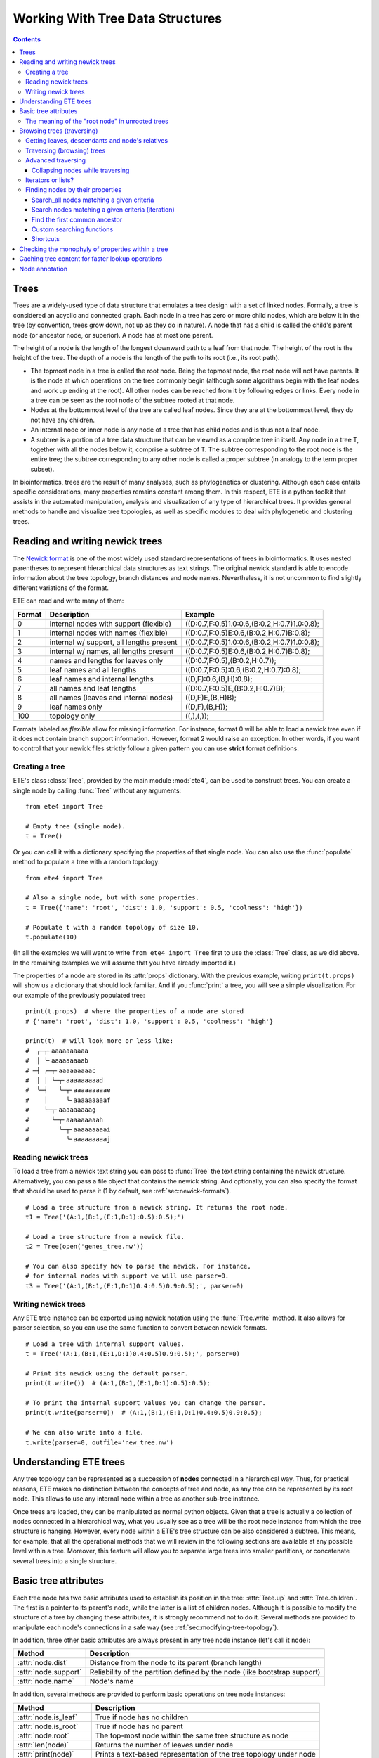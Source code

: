 Working With Tree Data Structures
=================================

.. contents::

Trees
-----

Trees are a widely-used type of data structure that emulates a tree
design with a set of linked nodes. Formally, a tree is considered an
acyclic and connected graph. Each node in a tree has zero or more
child nodes, which are below it in the tree (by convention, trees grow
down, not up as they do in nature). A node that has a child is called
the child's parent node (or ancestor node, or superior). A node has at
most one parent.

The height of a node is the length of the longest downward path to a
leaf from that node. The height of the root is the height of the tree.
The depth of a node is the length of the path to its root (i.e., its
root path).

* The topmost node in a tree is called the root node. Being the
  topmost node, the root node will not have parents. It is the node at
  which operations on the tree commonly begin (although some
  algorithms begin with the leaf nodes and work up ending at the
  root). All other nodes can be reached from it by following edges or
  links. Every node in a tree can be seen as the root node of the
  subtree rooted at that node.

* Nodes at the bottommost level of the tree are called leaf nodes.
  Since they are at the bottommost level, they do not have any
  children.

* An internal node or inner node is any node of a tree that has child
  nodes and is thus not a leaf node.

* A subtree is a portion of a tree data structure that can be viewed
  as a complete tree in itself. Any node in a tree T, together with
  all the nodes below it, comprise a subtree of T. The subtree
  corresponding to the root node is the entire tree; the subtree
  corresponding to any other node is called a proper subtree (in
  analogy to the term proper subset).

In bioinformatics, trees are the result of many analyses, such as
phylogenetics or clustering. Although each case entails specific
considerations, many properties remains constant among them. In this
respect, ETE is a python toolkit that assists in the automated
manipulation, analysis and visualization of any type of hierarchical
trees. It provides general methods to handle and visualize tree
topologies, as well as specific modules to deal with phylogenetic and
clustering trees.


.. _sec:newick-formats:

Reading and writing newick trees
--------------------------------

The `Newick format <https://en.wikipedia.org/wiki/Newick_format>`_ is
one of the most widely used standard representations of trees in
bioinformatics. It uses nested parentheses to represent hierarchical
data structures as text strings. The original newick standard is able
to encode information about the tree topology, branch distances and
node names. Nevertheless, it is not uncommon to find slightly
different variations of the format.

ETE can read and write many of them:

.. table::

  ====== ========================================= =============================================
  Format Description                               Example
  ====== ========================================= =============================================
  0      internal nodes with support (flexible)    ((D:0.7,F:0.5)1.0:0.6,(B:0.2,H:0.7)1.0:0.8);
  1      internal nodes with names (flexible)      ((D:0.7,F:0.5)E:0.6,(B:0.2,H:0.7)B:0.8);
  2      internal w/ support, all lengths present  ((D:0.7,F:0.5)1.0:0.6,(B:0.2,H:0.7)1.0:0.8);
  3      internal w/ names, all lengths present    ((D:0.7,F:0.5)E:0.6,(B:0.2,H:0.7)B:0.8);
  4      names and lengths for leaves only         ((D:0.7,F:0.5),(B:0.2,H:0.7));
  5      leaf names and all lengths                ((D:0.7,F:0.5):0.6,(B:0.2,H:0.7):0.8);
  6      leaf names and internal lengths           ((D,F):0.6,(B,H):0.8);
  7      all names and leaf lengths                ((D:0.7,F:0.5)E,(B:0.2,H:0.7)B);
  8      all names (leaves and internal nodes)     ((D,F)E,(B,H)B);
  9      leaf names only                           ((D,F),(B,H));
  100    topology only                             ((,),(,));
  ====== ========================================= =============================================

Formats labeled as *flexible* allow for missing information. For
instance, format 0 will be able to load a newick tree even if it does
not contain branch support information. However, format 2 would raise
an exception. In other words, if you want to control that your newick
files strictly follow a given pattern you can use **strict** format
definitions.


Creating a tree
~~~~~~~~~~~~~~~

ETE's class :class:`Tree`, provided by the main module :mod:`ete4`,
can be used to construct trees. You can create a single node by
calling :func:`Tree` without any arguments::

  from ete4 import Tree

  # Empty tree (single node).
  t = Tree()

Or you can call it with a dictionary specifying the properties of that
single node. You can also use the :func:`populate` method to populate
a tree with a random topology::

  from ete4 import Tree

  # Also a single node, but with some properties.
  t = Tree({'name': 'root', 'dist': 1.0, 'support': 0.5, 'coolness': 'high'})

  # Populate t with a random topology of size 10.
  t.populate(10)

(In all the examples we will want to write ``from ete4 import Tree``
first to use the :class:`Tree` class, as we did above. In the
remaining examples we will assume that you have already imported it.)

The properties of a node are stored in its :attr:`props` dictionary.
With the previous example, writing ``print(t.props)`` will show us a
dictionary that should look familiar. And if you :func:`print` a tree,
you will see a simple visualization. For our example of the previously
populated tree::

  print(t.props)  # where the properties of a node are stored
  # {'name': 'root', 'dist': 1.0, 'support': 0.5, 'coolness': 'high'}

  print(t)  # will look more or less like:
  #  ╭─┬╴aaaaaaaaaa
  #  │ ╰╴aaaaaaaaab
  # ─┤ ╭─┬╴aaaaaaaaac
  #  │ │ ╰─┬╴aaaaaaaaad
  #  ╰─┤   ╰─┬╴aaaaaaaaae
  #    │     ╰╴aaaaaaaaaf
  #    ╰─┬╴aaaaaaaaag
  #      ╰─┬╴aaaaaaaaah
  #        ╰─┬╴aaaaaaaaai
  #          ╰╴aaaaaaaaaj


Reading newick trees
~~~~~~~~~~~~~~~~~~~~

To load a tree from a newick text string you can pass to :func:`Tree`
the text string containing the newick structure. Alternatively, you
can pass a file object that contains the newick string. And
optionally, you can also specify the format that should be used to
parse it (1 by default, see :ref:`sec:newick-formats`).

::

  # Load a tree structure from a newick string. It returns the root node.
  t1 = Tree('(A:1,(B:1,(E:1,D:1):0.5):0.5);')

  # Load a tree structure from a newick file.
  t2 = Tree(open('genes_tree.nw'))

  # You can also specify how to parse the newick. For instance,
  # for internal nodes with support we will use parser=0.
  t3 = Tree('(A:1,(B:1,(E:1,D:1)0.4:0.5)0.9:0.5);', parser=0)


Writing newick trees
~~~~~~~~~~~~~~~~~~~~

Any ETE tree instance can be exported using newick notation using the
:func:`Tree.write` method. It also allows for parser selection, so you
can use the same function to convert between newick formats.

::

  # Load a tree with internal support values.
  t = Tree('(A:1,(B:1,(E:1,D:1)0.4:0.5)0.9:0.5);', parser=0)

  # Print its newick using the default parser.
  print(t.write())  # (A:1,(B:1,(E:1,D:1):0.5):0.5);

  # To print the internal support values you can change the parser.
  print(t.write(parser=0))  # (A:1,(B:1,(E:1,D:1)0.4:0.5)0.9:0.5);

  # We can also write into a file.
  t.write(parser=0, outfile='new_tree.nw')


Understanding ETE trees
-----------------------

Any tree topology can be represented as a succession of **nodes**
connected in a hierarchical way. Thus, for practical reasons, ETE
makes no distinction between the concepts of tree and node, as any
tree can be represented by its root node. This allows to use any
internal node within a tree as another sub-tree instance.

Once trees are loaded, they can be manipulated as normal python
objects. Given that a tree is actually a collection of nodes connected
in a hierarchical way, what you usually see as a tree will be the root
node instance from which the tree structure is hanging. However, every
node within a ETE's tree structure can be also considered a subtree.
This means, for example, that all the operational methods that we will
review in the following sections are available at any possible level
within a tree. Moreover, this feature will allow you to separate large
trees into smaller partitions, or concatenate several trees into a
single structure.


Basic tree attributes
---------------------

Each tree node has two basic attributes used to establish its position
in the tree: :attr:`Tree.up` and :attr:`Tree.children`. The first is a
pointer to its parent's node, while the latter is a list of children
nodes. Although it is possible to modify the structure of a tree by
changing these attributes, it is strongly recommend not to do it.
Several methods are provided to manipulate each node's connections in
a safe way (see :ref:`sec:modifying-tree-topology`).

In addition, three other basic attributes are always present in any
tree node instance (let's call it ``node``):

.. table::

  ==================== ==========================================================================
  Method               Description
  ==================== ==========================================================================
  :attr:`node.dist`    Distance from the node to its parent (branch length)
  :attr:`node.support` Reliability of the partition defined by the node (like bootstrap support)
  :attr:`node.name`    Node's name
  ==================== ==========================================================================

In addition, several methods are provided to perform basic operations
on tree node instances:

.. table::

  ======================== ====================================================================
  Method                   Description
  ======================== ====================================================================
  :attr:`node.is_leaf`     True if node has no children
  :attr:`node.is_root`     True if node has no parent
  :attr:`node.root`        The top-most node within the same tree structure as node
  :attr:`len(node)`        Returns the number of leaves under node
  :attr:`print(node)`      Prints a text-based representation of the tree topology under node
  :attr:`n in node`        True if *n* is a leaf under node
  :attr:`for leaf in node` Iterates over all leaves under node
  :func:`node.explore`     Explore node graphically using a GUI
  ======================== ====================================================================

This is an example on how to access such attributes::

  # Create a random tree topology.
  t.populate(15)

  print(t)  # text visualization of the tree
  print(t.children)  # list of children nodes directly hanging from the root
  print(t.up)  # should be None, since t is the root

  # You can also iterate over tree leaves using a simple syntax.
  for leaf in t:
      print(leaf.name)

  n = next(iter(t))  # take the first leaf
  print('First leaf name:', n.name)
  print('First leaf distance:', n.dist)
  print('t.is_leaf = %s   n.is_leaf = %s' % (t.is_leaf, n.is_leaf))
  print(n.root == t)  # True
  print(t.children[0].root == t)  # True too
  print(t.children[0].children[0].root == t)  # and True again


The meaning of the "root node" in unrooted trees
~~~~~~~~~~~~~~~~~~~~~~~~~~~~~~~~~~~~~~~~~~~~~~~~

When a tree is loaded from external sources, a pointer to the top-most
node is returned. This is called the tree root, and **it will exist
even if the tree is conceptually considered as unrooted**. That is,
the root node can be considered as the master node, since it
represents the whole tree structure.

ETE will consider that a tree is "unrooted" if the master root node
has more than two children.

::

  unrooted_tree = Tree('(A,B,(C,D));')
  print(unrooted_tree)
  #  ╭╴A
  # ─┼╴B
  #  ╰─┬╴C
  #    ╰╴D

  rooted_tree = Tree('((A,B),(C,D));')
  print(rooted_tree)
  #  ╭─┬╴A
  # ─┤ ╰╴B
  #  ╰─┬╴C
  #    ╰╴D


Browsing trees (traversing)
---------------------------

One of the most basic operations for tree analysis is *tree browsing*.
This is, essentially, visiting nodes within a tree. ETE provides a
number of methods to search for specific nodes or to navigate over the
hierarchical structure of a tree.


Getting leaves, descendants and node's relatives
~~~~~~~~~~~~~~~~~~~~~~~~~~~~~~~~~~~~~~~~~~~~~~~~

Tree instances contain several functions to access their descendants.
Available methods are self explanatory:

.. autosummary::

   ete4.Tree.descendants
   ete4.Tree.ancestors
   ete4.Tree.leaves
   ete4.Tree.leaf_names
   ete4.Tree.get_children
   ete4.Tree.get_sisters


Traversing (browsing) trees
~~~~~~~~~~~~~~~~~~~~~~~~~~~

Often, when processing trees, all nodes need to be visited. This is
called tree traversing. There are different ways to traverse a tree
structure depending on the order in which children nodes are visited.
ETE implements the three most common strategies: *preorder*,
*postorder* and *levelorder*. The following scheme shows the
differences in the strategy for visiting nodes (note that in all cases
the whole tree is browsed):

* *preorder*: 1) visit the root, 2) traverse the left subtree, 3)
  traverse the right subtree.
* *postorder*: 1) traverse the left subtree, 2) traverse the right
  subtree, 3) visit the root.
* *levelorder* (default): every node on a level is visited before going
  to a lower level.

Every node in a tree includes a :func:`traverse` method, which can be
used to visit, one by one, every node node under the current
partition. In addition, the :func:`descendants` method can be set to
use either a post- or a preorder strategy. The only difference between
:func:`traverse` and :func:`descendants` is that the first will
include the root node in the iteration.

.. autosummary::

   ete4.Tree.traverse
   ete4.Tree.descendants
   ete4.Tree.leaves

where :attr:`strategy` can take the values "preorder", "postorder", or
"levelorder"::

  # Make a tree.
  t = Tree('((((H,K)D,(F,I)G)B,E)A,((L,(N,Q)O)J,(P,S)M)C);')

  # Traverse the nodes in postorder.
  for node in t.traverse('postorder'):
      print(node.name)  # or do some analysis with the node

  # If we want to iterate over a tree excluding the root node, we can
  # use the descendants method instead.
  for node in t.descendants('postorder'):
      print(node.name)  # or do some analysis with the node

Additionally, you can implement your own traversing function using the
structural attributes of nodes. In the following example, only nodes
between a given leaf and the tree root are visited::

  t = Tree('(A:1,(B:1,(C:1,D:1):0.5):0.5);')

  # Browse the tree from a specific leaf to the root.
  node = t['C']  # selects the node named 'C'
  while node:
      print(node.dist)  # for example, or do some operations with it
      node = node.up


Advanced traversing
~~~~~~~~~~~~~~~~~~~

.. _is_leaf_fn:

Collapsing nodes while traversing
^^^^^^^^^^^^^^^^^^^^^^^^^^^^^^^^^

ETE supports the use of the :attr:`is_leaf_fn` argument in most of its
traversing functions. The value of :attr:`is_leaf_fn` is expected to
be a pointer to any python function that accepts a node instance as
its first argument and returns a boolean value (True if node should be
considered a leaf node).

By doing so, all traversing methods will use such a custom function to
decide if a node is a leaf. This becomes specially useful when dynamic
collapsing of nodes is needed, thus avoiding to prune the same tree in
many different ways.

For instance, given a large tree structure, the following code will
export the newick of the pruned version of the topology, where nodes
grouping the same tip labels are collapsed::

  t = Tree('((((a,a,a)a,a)aa,(b,b)b)ab,(c,(d,d)d)cd);')

  print(t.to_str(props=['name'], compact=True))  # show internal names too
  #                        ╭╴a
  #                    ╭╴a╶┼╴a
  #               ╭╴aa╶┤   ╰╴a
  #          ╭╴ab╶┤    ╰╴a
  # ╴(empty)╶┤    ╰╴b╶┬╴b
  #          │        ╰╴b
  #          ╰╴cd╶┬╴c
  #               ╰╴d╶┬╴d
  #                   ╰╴d

  # Cache for every node (for each node, a set of all its leaves' names).
  node2labels = t.get_cached_content('name')

  def collapsed_leaf(node):
      return len(node2labels[node]) == 1

  print(t.write(is_leaf_fn=collapsed_leaf))
  # ((aa,b)ab,(c,d)cd);

  # We can even load the collapsed version as a new tree.
  t2 = Tree( t.write(is_leaf_fn=collapsed_leaf) )

  print(t2.to_str(props=['name'], compact=True))
  #          ╭╴ab╶┬╴aa
  # ╴(empty)╶┤    ╰╴b
  #          ╰╴cd╶┬╴c
  #               ╰╴d

Another interesting use of this approach is to find the first matching
nodes in a given tree that match a custom set of criteria, without
browsing the whole tree structure.

Let's say we want to get all deepest nodes in a tree whose branch
length is defined and larger than one::

  t = Tree('(((a,b)ab:2,(c,d)cd:2)abcd:2,((e,f):2,g)efg:2);')

  print(t.to_str(props=['name', 'dist'], compact=True))  # name and distance
  #                             ╭╴ab,2.0╶┬╴a,(empty)
  #                  ╭╴abcd,2.0╶┤        ╰╴b,(empty)
  #                  │          ╰╴cd,2.0╶┬╴c,(empty)
  # ╴(empty),(empty)╶┤                   ╰╴d,(empty)
  #                  │         ╭╴(empty),2.0╶┬╴e,(empty)
  #                  ╰╴efg,2.0╶┤             ╰╴f,(empty)
  #                            ╰╴g,(empty)

  def processable_node(node):
      return node.dist and node.dist > 1

  for leaf in t.leaves(is_leaf_fn=processable_node):
      print(leaf.name)
  # Will print just these two "leaves" (according to processable_node):
  #   abcd
  #   efg


Iterators or lists?
~~~~~~~~~~~~~~~~~~~

The methods used to iterate over nodes are `python iterators
<https://docs.python.org/3/library/stdtypes.html#typesseq>`_. The
iterators produce only one element at a time, and thus are normally
faster and take less memory than lists.

Sometimes you will need a list instead, for example if you want to
refer to nodes that have appeared before in the iteration. In that
case, you can create it by adding ``list(...)`` to your call.

For example::

  leaves = list(t.leaves())  # constructs a list with all the leaves

The same is valid for :func:`traverse`, :func:`descendants`,
:func:`ancestors` and so on.


Finding nodes by their properties
~~~~~~~~~~~~~~~~~~~~~~~~~~~~~~~~~

Both terminal and internal nodes can be located by searching along the
tree structure. Several methods are available:

.. table::

  ========================================= =========================================================================
  Method                                    Description
  ========================================= =========================================================================
  t.search_nodes(prop=value)                Iterator over nodes that have property prop equal to value, as name='A'
  t.search_descendants(prop=value)          Same, but only on descendants (excludes the node t itself)
  t.search_ancestors(prop=value)            Iterator over ancestor nodes
  t.search_leaves_by_name(name)             Iterator over leaf nodes matching a given name
  t.common_ancestor([node1, node2, node3])  Return the first internal node grouping node1, node2 and node3
  t[name]                                   Return the first node named name, same as next(t.search_nodes(name=name))
  ========================================= =========================================================================


Search_all nodes matching a given criteria
^^^^^^^^^^^^^^^^^^^^^^^^^^^^^^^^^^^^^^^^^^

A custom list of nodes matching a given name can be easily obtained
through the :func:`Tree.search_nodes` function.

::

  t = Tree('((H:1,I:1):0.5,A:1,(B:1,(C:1,D:1):0.5):0.5);')

  print(t)
  #  ╭─┬╴H
  # ─┤ ╰╴I
  #  ├╴A
  #  ╰─┬╴B
  #    ╰─┬╴C
  #      ╰╴D

  n1 = t['D']  # get node named 'D'

  # Get all nodes with distance=0.5
  nodes = list(t.search_nodes(dist=0.5))
  print(len(nodes), 'nodes have distance 0.5')

  # We can limit the search to leaves and node names
  n2 = next(t.search_leaves_by_name('D'))  # takes the first match
  print(n1 == n2)  # True


Search nodes matching a given criteria (iteration)
^^^^^^^^^^^^^^^^^^^^^^^^^^^^^^^^^^^^^^^^^^^^^^^^^^

A limitation of the :func:`Tree.search_nodes` method is that you
cannot use complex conditional statements to find specific nodes. When
the search criteria is too complex, you may want to create your own search
function. For example::

  def search_by_size(node, size):
      """Yield nodes with a given number of leaves."""
      for n in node.traverse():
          if len(n) == size:
              yield n

  t = Tree()
  t.populate(40)

  # Get a list of all nodes containing 6 leaves.
  list(search_by_size(t, size=6))


Find the first common ancestor
^^^^^^^^^^^^^^^^^^^^^^^^^^^^^^

Searching for the first common ancestor of a given set of nodes is a
handy way of finding internal nodes::

  t = Tree('(((a,b)ab,(c,d)cd:2)abcd,((e,f)ef,g)efg)root;')

  print(t.to_str(props=['name'], compact=True))
  #              ╭╴ab╶┬╴a
  #       ╭╴abcd╶┤    ╰╴b
  #       │      ╰╴cd╶┬╴c
  # ╴root╶┤           ╰╴d
  #       │     ╭╴ef╶┬╴e
  #       ╰╴efg╶┤    ╰╴f
  #             ╰╴g

  ancestor = t.common_ancestor(['a', 'c', 'ab'])  # will be node abcd


Custom searching functions
^^^^^^^^^^^^^^^^^^^^^^^^^^

A limitation of the previous methods is that you cannot use complex
conditional statements to find specific nodes. However you can use
traversing methods and apply your custom filters::

  t = Tree('((H:0.3,I:0.1):0.5,A:1,(B:0.4,(C:1,D:1):0.5):0.5):0;')

  # Use a list comprehension, iterating with the traverse() method.
  matches = [node for node in t.traverse() if node.dist > 0.3]
  print(len(matches), 'nodes have distance > 0.3')

  # Or create a small function to filter your nodes.
  def condition(node):
      return node.dist > 0.3 and node.is_leaf

  matches2 = [node for node in t.traverse() if condition(node)]
  print(len(matches2), 'nodes have distance > 0.3 and are leaves')


Shortcuts
^^^^^^^^^

Finally, ETE implements a built-in method to find the first node
matching a given name, which is one of the most common tasks needed
for tree analysis. This can be done through the operator ``[]``. Thus,
``t['A']`` will return the first node whose name is "A" and that is
under the tree ``t``.

::

  t = Tree('((H,I),A,(B,(C,(J,(F,D)))));')

  # Get the node D in a simple way.
  D = t['D']

  # Get the path from D to the root (similar to list(t.ancestors())).
  path = []
  node = D
  while node.up:
      node = node.up
      path.append(node)

  print('There are', len(path)-1, 'nodes between D and the root.')


.. _check_monophyly:

Checking the monophyly of properties within a tree
--------------------------------------------------

Although monophyly is actually a phylogenetic concept used to refer to
a set of species that group exclusively together within a tree
partition, the idea can be easily used for any type of trees.

Therefore, we could consider that a set of values for a given node
property present in our tree is monophyletic, if such values group
exclusively together as a single tree partition. If not, the
corresponding relationship connecting such values (para- or
poly-phyletic) could be also be inferred.

The :func:`Tree.check_monophyly` method will do so when a given tree
is queried for any custom attribute.

::

  t = Tree('((((((a,e),i),o),h),u),((f,g),j));')
  print(t)
  #         ╭─┬╴a
  #       ╭─┤ ╰╴e
  #     ╭─┤ ╰╴i
  #   ╭─┤ ╰╴o
  # ╭─┤ ╰╴h
  #─┤ ╰╴u
  # │ ╭─┬╴f
  # ╰─┤ ╰╴g
  #   ╰╴j

  # We can check how, indeed, all vowels are not monophyletic in the previous
  # tree, but paraphyletic (monophyletic except for a group that is monophyletic):
  print(t.check_monophyly(values=['a', 'e', 'i', 'o', 'u'], prop='name'))
  # False (not monophyletic), 'paraphyletic' (type of group), {h} (the leaves not included)

  # However, the following set of vowels are monophyletic:
  print(t.check_monophyly(values=['a', 'e', 'i', 'o'], prop='name'))
  # True (it is monophyletic), 'monophyletic' (type of group), {} (no leaves left)

  # When a group is not monophyletic nor paraphyletic, it is called polyphyletic.
  print(t.check_monophyly(values=['i', 'h'], prop='name'))
  # False, 'polyphyletic', {e, a, o}

.. note::

   When the property is set to "species" in a :class:`PhyloTree` node,
   this method will correspond to the standard phylogenetic definition
   of monophyletic, paraphyletic, and polyphyletic.

Finally, the :func:`Tree.get_monophyletic` method is also provided,
which returns a list of nodes within a tree where a given set of
properties are monophyletic. Note that, although a set of values are
not monophyletic regarding the whole tree, several independent
monophyletic partitions could be found within the same topology.

In the following example we get all clusters within the same tree
exclusively grouping a custom set of annotations::

  t = Tree("((((((a,e),i),o),h),u),((f,g),(j,k)));")

  # Annotate the tree using external data.
  colors = {'a': 'green', 'e': 'green',
            'i': 'yellow', 'o': 'black', 'u':'purple',
            'f': 'yellow', 'g': 'green',
            'j': 'yellow', 'k': 'yellow'}

  for leaf in t:
      leaf.add_props(color=colors.get(leaf.name, 'none'))

  print(t.to_str(props=['name', 'color'], show_internal=False, compact=True))
  #          ╭─┬╴a,green
  #        ╭─┤ ╰╴e,green
  #      ╭─┤ ╰╴i,yellow
  #    ╭─┤ ╰╴o,black
  #  ╭─┤ ╰╴h,none
  # ─┤ ╰╴u,purple
  #  │ ╭─┬╴f,yellow
  #  ╰─┤ ╰╴g,green
  #    ╰─┬╴j,yellow
  #      ╰╴k,yellow

  # Obtain clusters exclusively green and yellow.
  print('Green-yellow clusters:')
  for node in t.get_monophyletic(prop='color', values=['green', 'yellow']):
      print(node.to_str(props=[ 'name', 'color'], show_internal=False, compact=True))

  # Green-yellow clusters:
  #  ╭─┬╴a,green
  # ─┤ ╰╴e,green
  #  ╰╴i,yellow
  #  ╭─┬╴f,yellow
  # ─┤ ╰╴g,green
  #  ╰─┬╴j,yellow
  #    ╰╴k,yellow


.. _cache_node_content:

Caching tree content for faster lookup operations
-------------------------------------------------

If your program needs to access to the content of different nodes very
frequently, traversing the tree to get the leaves of each node over
and over will produce significant slowdowns in your algorithm.

ETE provides a convenient methods to cache frequently used data. The
method :func:`Tree.get_cached_content` returns a dictionary in which
keys are node instances and values represent the content of such
nodes. By default, "content" is understood as a set of leaf nodes.
After you retrieve this cached data, looking up the size or tip names
under a given node will be instantaneous.

Instead of caching the nodes themselves, specific properties can be
cached by setting a custom :attr:`prop` value.

::

  t = Tree()
  t.populate(50)

  node2leaves = t.get_cached_content()

  # Print the size of each node, without the need of traversing the subtrees every time.
  for n in t.traverse():
      print('Node %s contains %d tips.' % (n.name, len(node2leaves[n])))


Node annotation
---------------

Adding properties to the nodes of a tree is called tree annotation.
ETE stores the properties (annotations) of a node in a dictionary
called ``props``.

In a phylogenetic tree, the nodes (with their branches) often have
names, branch lengths, and branch supports. ETE provides a shortcut
for their corresponding properties :attr:`name`, :attr:`dist`, and
:attr:`support`, so instead of writing ``n.props.get('name')``, you
can write ``n.name``, and similarly for ``n.dist`` and ``n.support``.

The :func:`Tree.add_prop` and :func:`Tree.add_props` methods allow to
add extra properties (features, annotations) to any node. The first
one allows to add one one feature at a time, while the second one can
be used to add many features with the same call.

Similarly, :func:`Tree.del_prop` can be used to delete a property.

::

  t = Tree('((H:0.3,I:0.1),A:1,(B:0.4,(C:0.5,(J:1.3,(F:1.2,D:0.1)))));')

  print(t.to_str())
  #      ╭╴name=H,dist=0.3
  #   ╭──┤
  #   │  ╰╴name=I,dist=0.1
  #   │
  # ──┼╴name=A,dist=1.0
  #   │
  #   │  ╭╴name=B,dist=0.4
  #   ╰──┤
  #      │  ╭╴name=C,dist=0.5
  #      ╰──┤
  #         │  ╭╴name=J,dist=1.3
  #         ╰──┤
  #            │  ╭╴name=F,dist=1.2
  #            ╰──┤
  #               ╰╴name=D,dist=0.1

  # Reference some nodes (to use later).
  A = t['A']  # by name
  C = t['C']
  H = t['H']
  ancestor_JFC = t.common_ancestor(['J', 'F', 'C'])  # by common ancestor

  # Let's now add some custom features to our nodes.
  C.add_props(vowel=False, confidence=1.0)
  A.add_props(vowel=True, confidence=0.8)
  ancestor_JFC.add_props(nodetype='internal')
  H.add_props(vowel=False, confidence=0.3)

  for node in [A, C, H, ancestor_JFC]:
      print(f'Properties of {node.name}: {node.props}')

  # Let's annotate by looping over all nodes.
  # (Note that this overwrites the previous values.)
  for leaf in t:
      is_vowel = leaf.name in 'AEIOU'
      leaf.add_props(vowel=is_vowel, confidence=1)

  # Now we use this information to analyze the tree.
  print('This tree has', sum(1 for n in t.search_nodes(vowel=True)), 'vowel nodes')
  print('They are:', [leaf.name for leaf in t.leaves() if leaf.props['vowel']])

  # But features may refer to any kind of data, not only simple values.
  # For example, we can calculate some values and store them within nodes.
  #
  # Let's detect leaves under 'ancestor_JFC' with distance higher than 1.
  # Note that it traverses a subtree which starts from 'ancestor_JFC'.
  matches = [leaf for leaf in ancestor_JFC.leaves() if leaf.dist > 1.0]

  # And save this pre-computed information into the ancestor node.
  ancestor_JFC.add_props(long_branch_nodes=matches)

  # Prints the precomputed nodes
  print('These are the leaves under ancestor_JFC with long branches:',
        [n.name for n in ancestor_JFC.props['long_branch_nodes']])

  # We can also use the add_props() method to dynamically add new features.
  value = input('Custom label value: ')
  ancestor_JFC.add_props(label=value)
  print(f'Ancestor has now the "label" property with value "{value}":')
  print(ancestor_JFC.props)

The original newick format did not support adding extra features to a
tree. ETE includes support for the `New Hampshire eXtended format
<http://phylosoft.org/NHX>`_ (NHX), which uses the original newick
standard and adds the possibility of saving additional data related to
each tree node.

Here is an example of a extended newick representation in which extra
information is added to an internal node::

 (A:0.3,(B:0.7,(D:0.6,G:0.1):0.6[&&NHX:conf=0.1:name=internal]):0.5);

As you can see, extra node features in the NHX format are enclosed
between brackets. ETE is able to read and write features using this
format, however, the encoded information is expected to be exportable
as plain text.

The NHX format is automatically detected when reading a newick file,
and the detected node properties are added. You can access the
information by using ``node.props[prop_name]``.

Similarly, properties added to a tree can be included within the
normal newick representation using the NHX notation. For this, you can
call the :func:`Tree.write` method using the :attr:`props` argument,
which is expected to be a list with the feature names that you want to
include in the newick string. Use :attr:`props=None`) to include all
the node's data into the newick string.

::

  t = Tree('((H:0.3,I:0.1),A:1,(B:0.4,(C:0.5,(J:1.3,(F:1.2,D:0.1)))));')

  print(t)
  #  ╭─┬╴H
  # ─┤ ╰╴I
  #  ├╴A
  #  ╰─┬╴B
  #    ╰─┬╴C
  #      ╰─┬╴J
  #        ╰─┬╴F
  #          ╰╴D

  # Add some more properties to leaves:
  for leaf in t:
      is_vowel = leaf.name in 'AEIOU'
      leaf.add_props(vowel=is_vowel, confidence=1)

  print('NHX notation including vowel and confidence properties:')
  print(t.write(props=['vowel']))

  print('NHX notation including all data in the nodes:')
  print(t.write(props=None))

To read NHX notation you can just read it as a normal newick::

  # Load the NHX example from https://www.phylosoft.org/NHX/
  nw = """
  (((ADH2:0.1[&&NHX:S=human:E=1.1.1.1], ADH1:0.11[&&NHX:S=human:E=1.1.1.1])
  :0.05[&&NHX:S=Primates:E=1.1.1.1:D=Y:B=100], ADHY:0.1[&&NHX:S=nematode:
  E=1.1.1.1],ADHX:0.12[&&NHX:S=insect:E=1.1.1.1]):0.1[&&NHX:S=Metazoa:
  E=1.1.1.1:D=N], (ADH4:0.09[&&NHX:S=yeast:E=1.1.1.1],ADH3:0.13[&&NHX:S=yeast:
  E=1.1.1.1], ADH2:0.12[&&NHX:S=yeast:E=1.1.1.1],ADH1:0.11[&&NHX:S=yeast:E=1.1.1.1]):0.1
  [&&NHX:S=Fungi])[&&NHX:E=1.1.1.1:D=N];
  """.replace('\n', '')

  t = Tree(nw)

  print(t.to_str(props=['name', 'S'], compact=True))
  #                                    ╭╴(empty),Primates╶┬╴ADH2,human
  #                  ╭╴(empty),Metazoa╶┤                  ╰╴ADH1,human
  #                  │                 ├╴ADHY,nematode
  # ╴(empty),(empty)╶┤                 ╰╴ADHX,insect
  #                  │               ╭╴ADH4,yeast
  #                  ╰╴(empty),Fungi╶┼╴ADH3,yeast
  #                                  ├╴ADH2,yeast
  #                                  ╰╴ADH1,yeast

  # And access the node's properties.
  print('S property for the nodes that have it:')
  for n in t.traverse():
      if 'S' in n.props:
         print('  %s: %s' % (n.name if n.name else n.id, n.props['S']))

  # S property for the nodes that have it:
  #   [0]: Metazoa
  #   [1]: Fungi
  #   [0, 0]: Primates
  #   ADHY: nematode
  #   ADHX: insect
  #   ADH4: yeast
  #   ADH3: yeast
  #   ADH2: yeast
  #   ADH1: yeast
  #   ADH2: human
  #   ADH1: human
